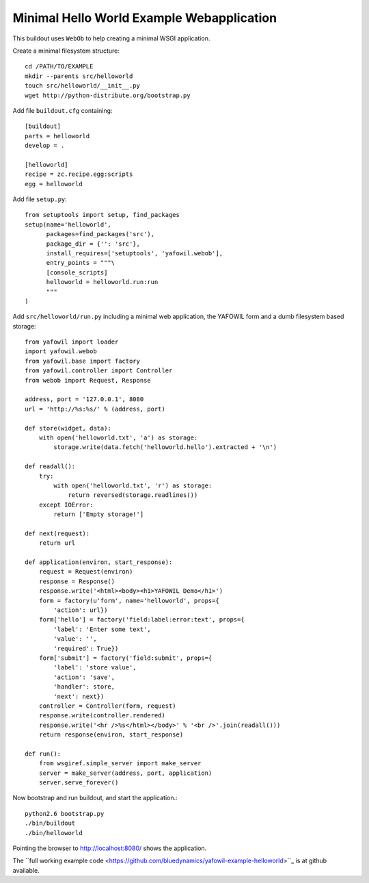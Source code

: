 ==========================================
Minimal Hello World Example Webapplication
==========================================

This buildout uses ``WebOb`` to help creating a minimal WSGI
application.

Create a minimal filesystem structure::

    cd /PATH/TO/EXAMPLE
    mkdir --parents src/helloworld
    touch src/helloworld/__init__.py
    wget http://python-distribute.org/bootstrap.py
     
Add file ``buildout.cfg`` containing::     

    [buildout]
    parts = helloworld
    develop = .    
    
    [helloworld]
    recipe = zc.recipe.egg:scripts
    egg = helloworld
    
Add file ``setup.py``::

    from setuptools import setup, find_packages
    setup(name='helloworld',
          packages=find_packages('src'),
          package_dir = {'': 'src'},
          install_requires=['setuptools', 'yafowil.webob'],
          entry_points = """\
          [console_scripts]      
          helloworld = helloworld.run:run    
          """ 
    )    
    
Add ``src/helloworld/run.py`` including a minimal web application, the YAFOWIL
form and a dumb filesystem based storage::

    from yafowil import loader
    import yafowil.webob
    from yafowil.base import factory
    from yafowil.controller import Controller
    from webob import Request, Response
    
    address, port = '127.0.0.1', 8080 
    url = 'http://%s:%s/' % (address, port)
    
    def store(widget, data):
        with open('helloworld.txt', 'a') as storage:
            storage.write(data.fetch('helloworld.hello').extracted + '\n')    
        
    def readall():
        try:
            with open('helloworld.txt', 'r') as storage:
                return reversed(storage.readlines())
        except IOError:
            return ['Empty storage!']
    
    def next(request):
        return url
    
    def application(environ, start_response):
        request = Request(environ)
        response = Response()
        response.write('<html><body><h1>YAFOWIL Demo</h1>')
        form = factory(u'form', name='helloworld', props={
            'action': url})
        form['hello'] = factory('field:label:error:text', props={
            'label': 'Enter some text',
            'value': '',
            'required': True})
        form['submit'] = factory('field:submit', props={        
            'label': 'store value',
            'action': 'save',
            'handler': store,
            'next': next})
        controller = Controller(form, request)
        response.write(controller.rendered)
        response.write('<hr />%s</html></body>' % '<br />'.join(readall()))
        return response(environ, start_response)
        
    def run():
        from wsgiref.simple_server import make_server
        server = make_server(address, port, application)
        server.serve_forever()        

Now bootstrap and run buildout, and start the application.::

    python2.6 bootstrap.py
    ./bin/buildout
    ./bin/helloworld

Pointing the browser to `<http://localhost:8080/>`_ shows the application.

The ``full working example code <https://github.com/bluedynamics/yafowil-example-helloworld>``_
is at github available.
